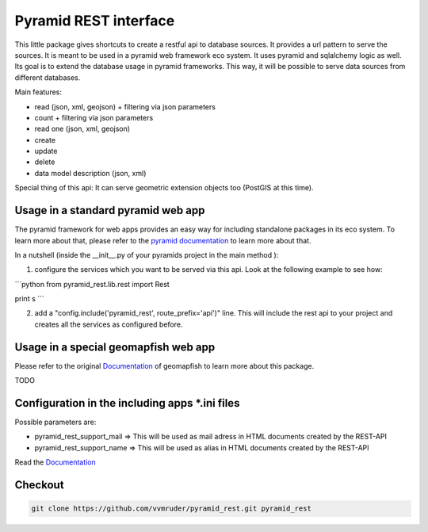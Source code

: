 Pyramid REST interface
======================

This little package gives shortcuts to create a restful api to database sources. It provides a url pattern to serve the
sources.
It is meant to be used in a pyramid web framework eco system. It uses pyramid and sqlalchemy logic as well. Its goal is
to extend the database usage in pyramid frameworks. This way, it will be possible to serve data sources from
different databases.

Main features:

* read (json, xml, geojson) + filtering via json parameters
* count  + filtering via json parameters
* read one (json, xml, geojson)
* create
* update
* delete
* data model description (json, xml)

Special thing of this api: It can serve geometric extension objects too (PostGIS at this time).

Usage in a standard pyramid web app
-----------------------------------

The pyramid framework for web apps provides an easy way for including standalone packages in its eco system. To learn more about that, please refer to the `pyramid documentation <http://docs.pylonsproject.org/projects/pyramid//en/latest/narr/extending.html>`_ to learn more about that.

In a nutshell (inside the __init__.py of your pyramids project in the main method ):

1. configure the services which you want to be served via this api. Look at the following example to see how: 

```python
from pyramid_rest.lib.rest import Rest

print s
```

2. add a "config.include('pyramid_rest', route_prefix='api')" line. This will include the rest api to your project and creates all the services as configured before.

Usage in a special geomapfish web app
-------------------------------------

Please refer to the original `Documentation <http://docs.camptocamp.net/c2cgeoportal/1.5/>`_ of geomapfish to
learn more about this package.

TODO

Configuration in the including apps *.ini files
-----------------------------------------------

Possible parameters are:

* pyramid_rest_support_mail => This will be used as mail adress in HTML documents created by the REST-API
* pyramid_rest_support_name => This will be used as alias in HTML documents created by the REST-API

Read the `Documentation <(LINK TO THE DOC)>`_

Checkout
--------

.. code:: bash

   git clone https://github.com/vvmruder/pyramid_rest.git pyramid_rest
